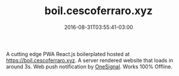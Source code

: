#+TITLE: boil.cescoferraro.xyz 
#+DATE: 2016-08-31T03:55:41-03:00
#+PUBLISHDATE: 2016-08-31T03:55:41-03:00
#+DRAFT: nil
#+TAGS: nil, nil
#+DESCRIPTION: Short description

 A cutting edge PWA React.js boilerplated hosted at
[[https://boil.cescoferraro.xyz][https://boil.cescoferraro.xyz]]. A server rendered website that loads in
around 3s. Web push notification by [[https://onesignal.com][OneSignal]]. Works 100% Offline.

